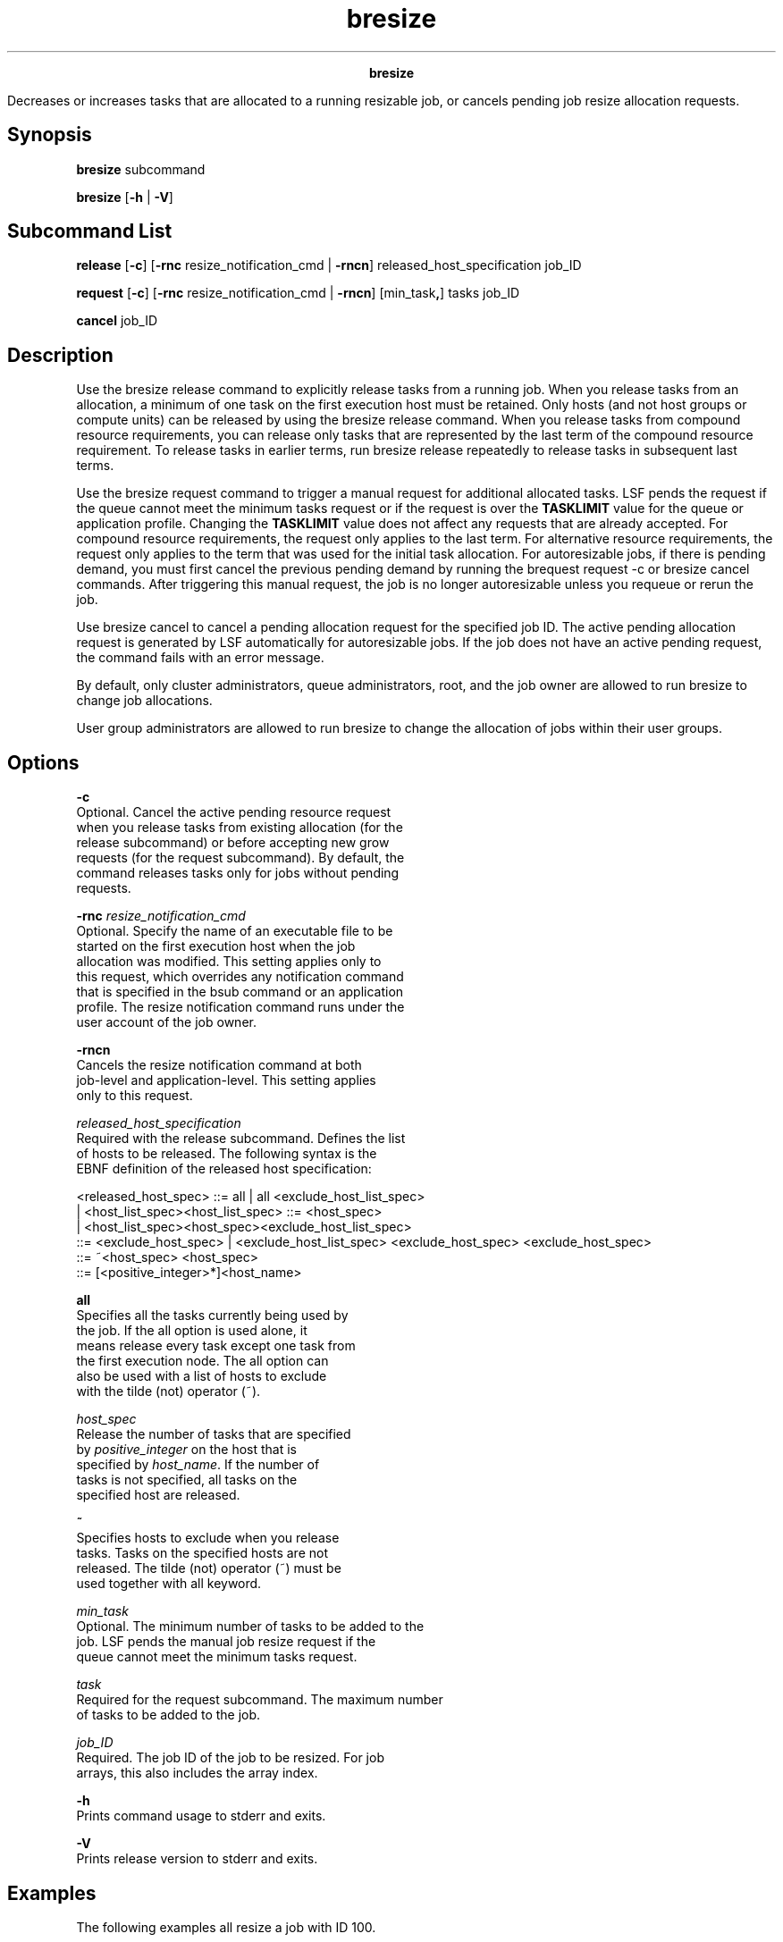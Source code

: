 
.ad l

.TH bresize 1 "July 2021" "" ""
.ll 72

.ce 1000
\fBbresize\fR
.ce 0

.sp 2
Decreases or increases tasks that are allocated to a running
resizable job, or cancels pending job resize allocation requests.
.sp 2

.SH Synopsis

.sp 2
\fBbresize\fR subcommand
.sp 2
\fBbresize\fR [\fB-h\fR | \fB-V\fR]
.SH Subcommand List

.sp 2
\fBrelease\fR [\fB-c\fR] [\fB-rnc\fR resize_notification_cmd |
\fB-rncn\fR] released_host_specification job_ID
.sp 2
\fBrequest\fR [\fB-c\fR] [\fB-rnc\fR resize_notification_cmd |
\fB-rncn\fR] [min_task\fB,\fR] tasks job_ID
.sp 2
\fBcancel\fR job_ID
.SH Description

.sp 2
Use the bresize release command to explicitly release tasks from
a running job. When you release tasks from an allocation, a
minimum of one task on the first execution host must be retained.
Only hosts (and not host groups or compute units) can be released
by using the bresize release command. When you release tasks from
compound resource requirements, you can release only tasks that
are represented by the last term of the compound resource
requirement. To release tasks in earlier terms, run bresize
release repeatedly to release tasks in subsequent last terms.
.sp 2
Use the bresize request command to trigger a manual request for
additional allocated tasks. LSF pends the request if the queue
cannot meet the minimum tasks request or if the request is over
the \fBTASKLIMIT\fR value for the queue or application profile.
Changing the \fBTASKLIMIT\fR value does not affect any requests
that are already accepted. For compound resource requirements,
the request only applies to the last term. For alternative
resource requirements, the request only applies to the term that
was used for the initial task allocation. For autoresizable jobs,
if there is pending demand, you must first cancel the previous
pending demand by running the brequest request -c or bresize
cancel commands. After triggering this manual request, the job is
no longer autoresizable unless you requeue or rerun the job.
.sp 2
Use bresize cancel to cancel a pending allocation request for the
specified job ID. The active pending allocation request is
generated by LSF automatically for autoresizable jobs. If the job
does not have an active pending request, the command fails with
an error message.
.sp 2
By default, only cluster administrators, queue administrators,
root, and the job owner are allowed to run bresize to change job
allocations.
.sp 2
User group administrators are allowed to run bresize to change
the allocation of jobs within their user groups.
.SH Options

.sp 2
\fB-c \fR
.br
         Optional. Cancel the active pending resource request
         when you release tasks from existing allocation (for the
         release subcommand) or before accepting new grow
         requests (for the request subcommand). By default, the
         command releases tasks only for jobs without pending
         requests.
.sp 2
\fB-rnc \fIresize_notification_cmd\fB\fR
.br
         Optional. Specify the name of an executable file to be
         started on the first execution host when the job
         allocation was modified. This setting applies only to
         this request, which overrides any notification command
         that is specified in the bsub command or an application
         profile. The resize notification command runs under the
         user account of the job owner.
.sp 2
\fB-rncn\fR
.br
         Cancels the resize notification command at both
         job-level and application-level. This setting applies
         only to this request.
.sp 2
\fB\fIreleased_host_specification\fB\fR
.br
         Required with the release subcommand. Defines the list
         of hosts to be released. The following syntax is the
         EBNF definition of the released host specification:
.sp 2
         <released_host_spec> ::= all | all <exclude_host_list_spec>
.br
          | <host_list_spec><host_list_spec> ::= <host_spec>
.br
          | <host_list_spec><host_spec><exclude_host_list_spec>
.br
          ::= <exclude_host_spec> | <exclude_host_list_spec> <exclude_host_spec> <exclude_host_spec>
.br
          ::= ~<host_spec> <host_spec>
.br
          ::= [<positive_integer>*]<host_name>
.sp 2
         \fBall\fR
.br
                  Specifies all the tasks currently being used by
                  the job. If the all option is used alone, it
                  means release every task except one task from
                  the first execution node. The all option can
                  also be used with a list of hosts to exclude
                  with the tilde (not) operator (~).
.sp 2
         \fB\fIhost_spec\fB\fR
.br
                  Release the number of tasks that are specified
                  by \fIpositive_integer\fR on the host that is
                  specified by \fIhost_name\fR. If the number of
                  tasks is not specified, all tasks on the
                  specified host are released.
.sp 2
         \fB~\fR
.br
                  Specifies hosts to exclude when you release
                  tasks. Tasks on the specified hosts are not
                  released. The tilde (not) operator (~) must be
                  used together with all keyword.
.sp 2
\fB\fImin_task\fB\fR
.br
         Optional. The minimum number of tasks to be added to the
         job. LSF pends the manual job resize request if the
         queue cannot meet the minimum tasks request.
.sp 2
\fB\fItask\fB\fR
.br
         Required for the request subcommand. The maximum number
         of tasks to be added to the job.
.sp 2
\fB\fIjob_ID\fB\fR
.br
         Required. The job ID of the job to be resized. For job
         arrays, this also includes the array index.
.sp 2
\fB-h\fR
.br
         Prints command usage to stderr and exits.
.sp 2
\fB-V\fR
.br
         Prints release version to stderr and exits.
.SH Examples

.sp 2
The following examples all resize a job with ID 100.
.sp 2
For a job that uses 8 tasks across 4 nodes (2 on \fRhostA\fR, 2
on hostB, 2 on \fRhostC\fR, and 2 on \fRhostD\fR, the following
command releases all tasks except the tasks on \fRhostA\fR. After
the tasks are released, the job allocation becomes just 2 on
\fRhostA\fR:
.sp 2
bresize release "all ~hostA" 100
.br

.sp 2
The following command releases all tasks except one task from
\fRhostA\fR. After the tasks are released, the job allocation
becomes 1 on \fRhostA\fR:
.sp 2
bresize release all 100 or bresize release "all ~1*hostA" 100
.br

.sp 2
The following command releases 1 task from each of four hosts.
After the tasks are released, the job allocation becomes 1 on
\fRhostA\fR, 1 on \fRhostB\fR, 1 on \fRhostC\fR, and 1 on
\fRhostD\fR:
.sp 2
bresize release "1*hostA 1*hostB 1*hostC 1*hostD"  100
.br

.sp 2
The following command requests a total of 10 tasks to be added to
the job. The request pends if LSF cannot add all 10 requested
tasks to the job:
.sp 2
bresize request 10 100
.sp 2
The following command requests a minimum of 4 and a total of 10
tasks to be added to the job. The request pends if LSF cannot add
at least 4 tasks to the job.
.sp 2
bresize request 4,10 100
.SH See also

.sp 2
bsub, lsb.applications